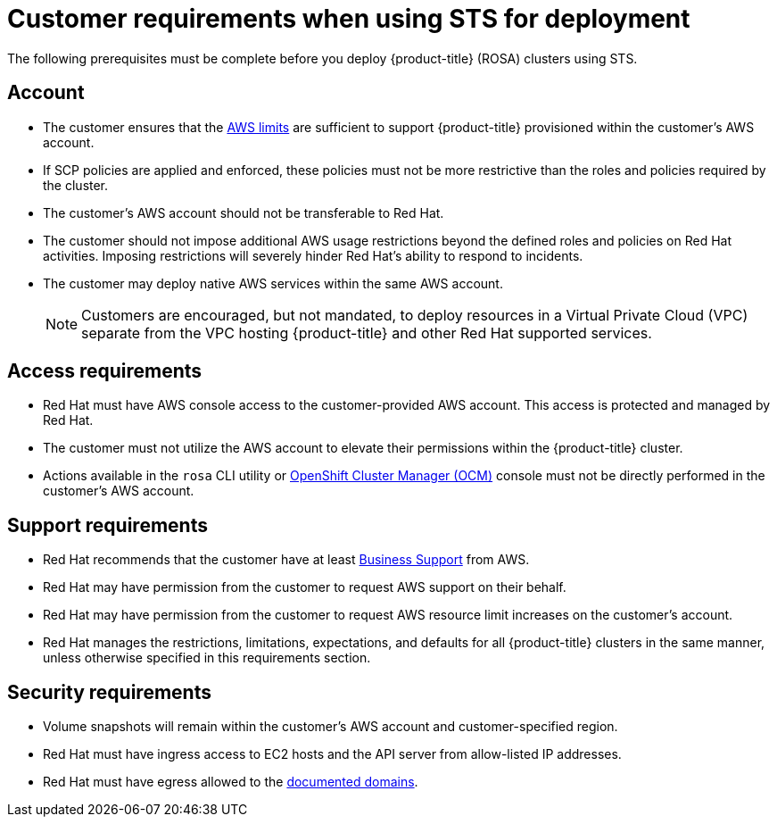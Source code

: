 [id="rosa-sts-customer-requirements_{context}"]
= Customer requirements when using STS for deployment

The following prerequisites must be complete before you deploy {product-title} (ROSA) clusters using STS.

[id="rosa-account_{context}"]
== Account
* The customer ensures that the link:https://docs.aws.amazon.com/general/latest/gr/aws_service_limits.html[AWS limits] are sufficient to support {product-title} provisioned within the customer's AWS account.
* If SCP policies are applied and enforced, these policies must not be more restrictive than the roles and policies required by the cluster.
* The customer's AWS account should not be transferable to Red Hat.
* The customer should not impose additional AWS usage restrictions beyond the defined roles and policies on Red Hat activities. Imposing restrictions will severely hinder Red Hat's ability to respond to incidents.
* The customer may deploy native AWS services within the same AWS account.
+
[NOTE]
====
Customers are encouraged, but not mandated, to deploy resources in a Virtual Private Cloud (VPC) separate from the VPC hosting {product-title} and other Red Hat supported services.
====

[id="rosa-access-requirements_{context}"]
== Access requirements

* Red Hat must have AWS console access to the customer-provided AWS account. This access is protected and managed by Red Hat.
* The customer must not utilize the AWS account to elevate their permissions within the {product-title} cluster.
* Actions available in the `rosa` CLI utility or link:https://cloud.redhat.com/openshift[OpenShift Cluster Manager (OCM)] console must not be directly performed in the customer's AWS account.

[id="rosa-support-requirements_{context}"]
== Support requirements
* Red Hat recommends that the customer have at least link:https://aws.amazon.com/premiumsupport/plans/[Business Support] from AWS.
* Red Hat may have permission from the customer to request AWS support on their behalf.
* Red Hat may have permission from the customer to request AWS resource limit increases on the customer's account.
* Red Hat manages the restrictions, limitations, expectations, and defaults for all {product-title} clusters in the same manner, unless otherwise specified in this requirements section.

[id="rosa-security-requirements_{context}"]
== Security requirements
* Volume snapshots will remain within the customer's AWS account and customer-specified region.
* Red Hat must have ingress access to EC2 hosts and the API server from allow-listed IP addresses.
* Red Hat must have egress allowed to the link:https://docs.openshift.com/rosa/rosa_getting_started/rosa-aws-prereqs.html#osd-aws-privatelink-firewall-prerequisites[documented domains].
